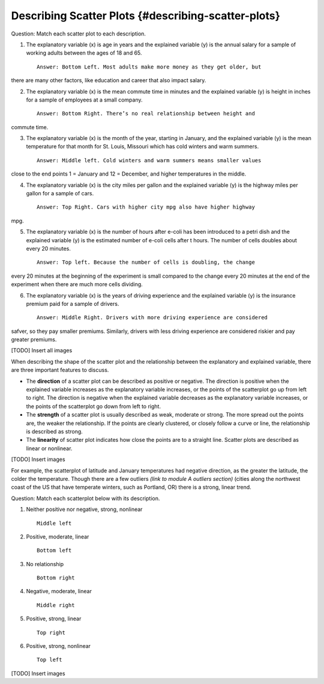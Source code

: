.. Copyright (C)  Google, Runestone Interactive LLC
    This work is licensed under the Creative Commons Attribution-ShareAlike 4.0
    International License. To view a copy of this license, visit
    http://creativecommons.org/licenses/by-sa/4.0/.

Describing Scatter Plots {#describing-scatter-plots}
~~~~~~~~~~~~~~~~~~~~~~~~~~~~~~~~~~~~~~~~~~~~~~~~~~~~

Question: Match each scatter plot to each description.

1. The explanatory variable (x) is age in years and the explained
   variable (y) is the annual salary for a sample of working adults
   between the ages of 18 and 65.

   ::

       Answer: Bottom Left. Most adults make more money as they get older, but
there are many other factors, like education and career that also impact salary.


2. The explanatory variable (x) is the mean commute time in minutes and
   the explained variable (y) is height in inches for a sample of
   employees at a small company.

   ::

       Answer: Bottom Right. There’s no real relationship between height and
commute time.

3. The explanatory variable (x) is the month of the year, starting in
   January, and the explained variable (y) is the mean temperature for
   that month for St. Louis, Missouri which has cold winters and warm
   summers.

   ::

       Answer: Middle left. Cold winters and warm summers means smaller values
close to the end points 1 = January and 12 = December, and higher temperatures
in the middle.

4. The explanatory variable (x) is the city miles per gallon and the
   explained variable (y) is the highway miles per gallon for a sample
   of cars.

   ::

       Answer: Top Right. Cars with higher city mpg also have higher highway
mpg.

5. The explanatory variable (x) is the number of hours after e-coli has
   been introduced to a petri dish and the explained variable (y) is the
   estimated number of e-coli cells after t hours. The number of cells
   doubles about every 20 minutes.

   ::

       Answer: Top left. Because the number of cells is doubling, the change
every 20 minutes at the beginning of the experiment is small compared to the
change every 20 minutes at the end of the experiment when there are much more
cells dividing.

6. The explanatory variable (x) is the years of driving experience and
   the explained variable (y) is the insurance premium paid for a sample
   of drivers.

   ::

       Answer: Middle Right. Drivers with more driving experience are considered
safver, so they pay smaller premiums. Similarly, drivers with less driving
experience are considered riskier and pay greater premiums.

[TODO] Insert all images

When describing the shape of the scatter plot and the relationship
between the explanatory and explained variable, there are three
important features to discuss.

-  The **direction** of a scatter plot can be described as positive or
   negative. The direction is positive when the explained variable
   increases as the explanatory variable increases, or the points of the
   scatterplot go up from left to right. The direction is negative when
   the explained variable decreases as the explanatory variable
   increases, or the points of the scatterplot go down from left to
   right.
-  The **strength** of a scatter plot is usually described as weak,
   moderate or strong. The more spread out the points are, the weaker
   the relationship. If the points are clearly clustered, or closely
   follow a curve or line, the relationship is described as strong.
-  The **linearity** of scatter plot indicates how close the points are
   to a straight line. Scatter plots are described as linear or
   nonlinear.

[TODO] Insert images

For example, the scatterplot of latitude and January temperatures had
negative direction, as the greater the latitude, the colder the
temperature. Though there are a few outliers *(link to module A outliers
section)* (cities along the northwest coast of the US that have
temperate winters, such as Portland, OR) there is a strong, linear
trend.

Question: Match each scatterplot below with its description.

1. Neither positive nor negative, strong, nonlinear

   ::

       Middle left

2. Positive, moderate, linear

   ::

       Bottom left

3. No relationship

   ::

       Bottom right

4. Negative, moderate, linear

   ::

       Middle right

5. Positive, strong, linear

   ::

       Top right

6. Positive, strong, nonlinear

   ::

       Top left

[TODO] Insert images
